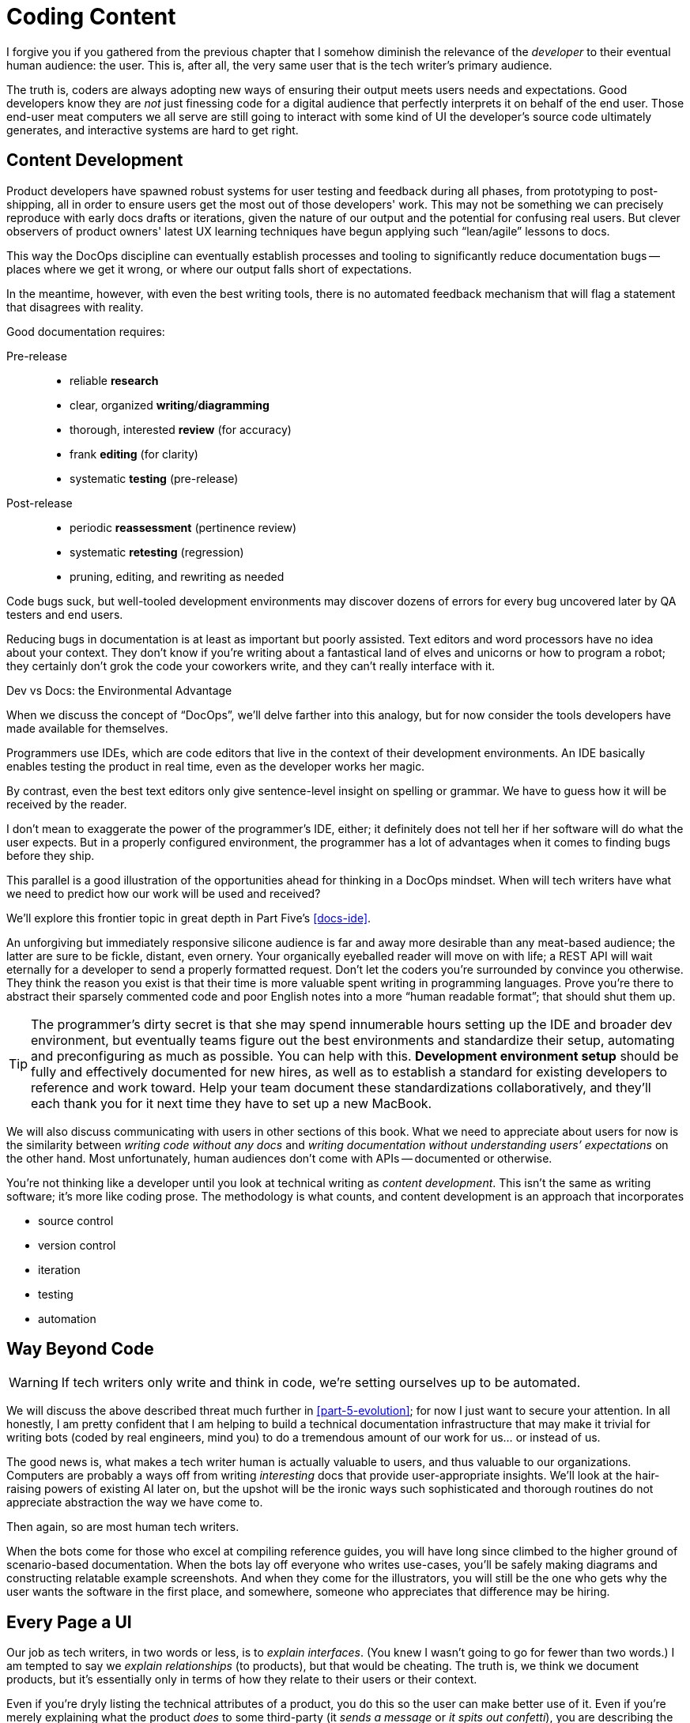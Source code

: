 = Coding Content

I forgive you if you gathered from the previous chapter that I somehow diminish the relevance of the _developer_ to their eventual human audience: the user.
This is, after all, the very same user that is the tech writer's primary audience.

The truth is, coders are always adopting new ways of ensuring their output meets users needs and expectations.
Good developers know they are _not_ just finessing code for a digital audience that perfectly interprets it on behalf of the end user.
Those end-user meat computers we all serve are still going to interact with some kind of UI the developer's source code ultimately generates, and interactive systems are hard to get right.

== Content Development

Product developers have spawned robust systems for user testing and feedback during all phases, from prototyping to post-shipping, all in order to ensure users get the most out of those developers' work.
This may not be something we can precisely reproduce with early docs drafts or iterations, given the nature of our output and the potential for confusing real users.
But clever observers of product owners' latest UX learning techniques have begun applying such “lean/agile” lessons to docs.

This way the DocOps discipline can eventually establish processes and tooling to significantly reduce documentation bugs -- places where we get it wrong, or where our output falls short of expectations.

In the meantime, however, with even the best writing tools, there is no automated feedback mechanism that will flag a statement that disagrees with reality.

Good documentation requires:

Pre-release::

* reliable *research*
* clear, organized *writing*/*diagramming*
* thorough, interested *review* (for accuracy)
* frank *editing* (for clarity)
* systematic *testing* (pre-release)

Post-release::

* periodic *reassessment* (pertinence review)
* systematic *retesting* (regression)
* pruning, editing, and rewriting as needed

Code bugs suck, but well-tooled development environments may discover dozens of errors for every bug uncovered later by QA testers and end users.

Reducing bugs in documentation is at least as important but poorly assisted.
Text editors and word processors have no idea about your context.
They don’t know if you’re writing about a fantastical land of elves and unicorns or how to program a robot; they certainly don’t grok the code your coworkers write, and they can't really interface with it.

.Dev vs Docs: the Environmental Advantage
****
When we discuss the concept of “DocOps”, we’ll delve farther into this analogy, but for now consider the tools developers have made available for themselves.

Programmers use IDEs, which are code editors that live in the context of their development environments.
An IDE basically enables testing the product in real time, even as the developer works her magic.

By contrast, even the best text editors only give sentence-level insight on spelling or grammar.
We have to guess how it will be received by the reader.

I don’t mean to exaggerate the power of the programmer’s IDE, either; it definitely does not tell her if her software will do what the user expects.
But in a properly configured environment, the programmer has a lot of advantages when it comes to finding bugs before they ship.

This parallel is a good illustration of the opportunities ahead for thinking in a DocOps mindset.
When will tech writers have what we need to predict how our work will be used and received?

We'll explore this frontier topic in great depth in Part Five's <<docs-ide>>.
****

An unforgiving but immediately responsive silicone audience is far and away more desirable than any meat-based audience; the latter are sure to be fickle, distant, even ornery.
Your organically eyeballed reader will move on with life; a REST API will wait eternally for a developer to send a properly formatted request.
Don’t let the coders you’re surrounded by convince you otherwise.
They think the reason you exist is that their time is more valuable spent writing in programming languages.
Prove you’re there to abstract their sparsely commented code and poor English notes into a more “human readable format”; that should shut them up.

[TIP]
The programmer’s dirty secret is that she may spend innumerable hours setting up the IDE and broader dev environment, but eventually teams figure out the best environments and standardize their setup, automating and preconfiguring as much as possible.
You can help with this.
*Development environment setup* should be fully and effectively documented for new hires, as well as to establish a standard for existing developers to reference and work toward.
Help your team document these standardizations collaboratively, and they'll each thank you for it next time they have to set up a new MacBook.

We will also discuss communicating with users in other sections of this book.
What we need to appreciate about users for now is the similarity between _writing code without any docs_ and _writing documentation without understanding users’ expectations_ on the other hand.
Most unfortunately, human audiences don’t come with APIs -- documented or otherwise.

You’re not thinking like a developer until you look at technical writing as _content development_.
This isn’t the same as writing software; it’s more like coding prose.
The methodology is what counts, and content development is an approach that incorporates

* source control
* version control
* iteration
* testing
* automation

== Way Beyond Code

[WARNING]
If tech writers only write and think in code, we’re setting ourselves up to be automated.

We will discuss the above described threat much further in <<part-5-evolution>>; for now I just want to secure your attention.
In all honestly, I am pretty confident that I am helping to build a technical documentation infrastructure that may make it trivial for writing bots (coded by real engineers, mind you) to do a tremendous amount of our work for us... or instead of us.

The good news is, what makes a tech writer human is actually valuable to users, and thus valuable to our organizations.
Computers are probably a ways off from writing _interesting_ docs that provide user-appropriate insights.
We'll look at the hair-raising powers of existing AI later on, but the upshot will be the ironic ways such sophisticated and thorough routines do not appreciate abstraction the way we have come to.

Then again, so are most human tech writers.

When the bots come for those who excel at compiling reference guides, you will have long since climbed to the higher ground of scenario-based documentation.
When the bots lay off everyone who writes use-cases, you’ll be safely making diagrams and constructing relatable example screenshots.
And when they come for the illustrators, you will still be the one who gets why the user wants the software in the first place, and somewhere, someone who appreciates that difference may be hiring.

== Every Page a UI

Our job as tech writers, in two words or less, is to _explain interfaces_.
(You knew I wasn’t going to go for fewer than two words.)
I am tempted to say we _explain relationships_ (to products), but that would be cheating.
The truth is, we think we document products, but it’s essentially only in terms of how they relate to their users or their context.

Even if you're dryly listing the technical attributes of a product, you do this so the user can make better use of it.
Even if you're merely explaining what the product _does_ to some third-party (it _sends a message_ or _it spits out confetti_), you are describing the way the product interfaces with something external.

We don’t write for gift-buyers (consumer products) or purchasing agents (enterprise), conveying how and why the product will make their spouse or boss happy.
Marketing handles content for those audiences by adding yet another layer of abstraction that separates usage from value.

If at every turn you think of the actual _writing_ part of your job as explaining interfaces or explaining users’ relationship to a product, you may have an easier time looking at a blank screen.

You describe interfaces all day long; it's time to recognize your job involves designing interfaces, as well.

* Reference tables are interfaces.

* Definition lists are interfaces.

* Diagrams are interfaces.

* Indexes, glossaries, admonitions, example code, and of course screenshots -- all interfaces.

These tools make up _your interface_ to the user; they are how you break through and get information across a barrier, by providing it in formats users will grasp intuitively.

== User Manual

Another theme woven throughout this book is the idea that the tech writer’s value is in her _insights_.
Anyone can write down the steps _they took_ to do something.
Any engineer can write down the “correct” steps for performing that same task.
The hard part of our job is not describing the technology and its use in a way we can later defend is technically accurate.
The hard part of our job is bridging the gap between user’s _expectations_ and the product.
We make the product make sense where it is unintuitive, and we expose relevance at every stage.

Tech writers answer _why_, and we supplement user interfaces with well-placed insights and well-organized references.

.You’re still thinking about a robot taking your job, aren’t you?
****
If you have not already skipped ahead to Part Five, you are at least distracted by what must have felt like my unexpected forecast of your professional demise in a book of professional advice.

Perhaps you are discomforted by the irony of falling victim to some open source platform this book convinced you to contribute to.
Maybe it’s the _tick-tock_ effect of some AI engine iterating off in the distance somewhere, whirling closer and closer.
Or maybe it’s the eerie expectation of one day googling a tech writing tool and finding the landing page of some startup promising three steps to integrating their tech-writing API into your company’s favorite build tool.

You fully expect to curse my name when you discover the automation guys have a private Git repo called `techwriter-killer-gradle-plugin`.
And that's fair.

Please try not to worry.
Part Five is actually quite optimistic.
If you’re reading this, there is an excellent chance you will survive the robot jobocalypse.

Now, I need you to pay attention to this one last bit.
****

Content development as an approach to technical writing is your reverse User Manual.
It is the closest thing you'll ever get to the elusive EUPI -- end-user programming interface.

Content development is a _framework_ for lean documentation development, including a _workflow strategy_ for getting the job done.
It offers a basic approach to assessing the gap between your product and its users then collaboratively bridging it with your whole team.

The journey to establishing your User Manual starts with becoming the ultimate user -- not just of your own product, but of product documentation more broadly.

== Lean Content

// TODO
